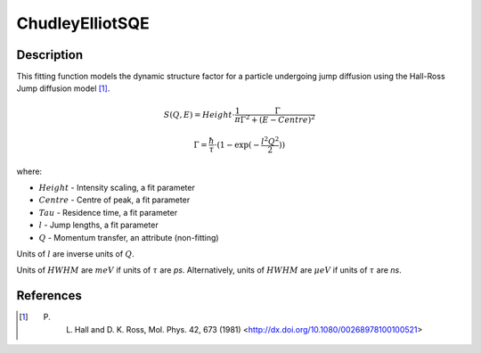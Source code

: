 .. _func-Hall-RossSQE:

================
ChudleyElliotSQE
================

.. index:: ChudleyElliotSQE

Description
-----------

This fitting function models the dynamic structure factor
for a particle undergoing jump diffusion using the Hall-Ross Jump diffusion model [1]_.

.. math::

   S(Q,E) = Height \cdot \frac{1}{\pi} \frac{\Gamma}{\Gamma^2+(E-Centre)^2}

   \Gamma = \frac{\hbar}{\tau} \cdot (1-\exp(-\frac{l^2 Q^2}{2}))

where:

-  :math:`Height` - Intensity scaling, a fit parameter
-  :math:`Centre` - Centre of peak, a fit parameter
-  :math:`Tau` - Residence time, a fit parameter
-  :math:`l` - Jump lengths, a fit parameter
-  :math:`Q` - Momentum transfer, an attribute (non-fitting)

Units of :math:`l` are inverse units of :math:`Q`.

Units of :math:`HWHM` are :math:`meV` if units of :math:`\tau` are *ps*.
Alternatively, units of :math:`HWHM` are :math:`\mu eV` if units of
:math:`\tau` are *ns*.

.. attributes::

.. properties::

References
----------

.. [1] P. L. Hall and D. K. Ross, Mol. Phys. 42, 673 (1981) <http://dx.doi.org/10.1080/00268978100100521>

.. categories::

.. sourcelink::


